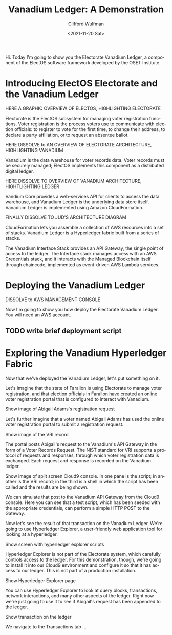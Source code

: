 #+options: ':nil *:t -:t ::t <:t  \n:nil ^:t 
#+options: author:t broken-links:nil c:nil creator:nil
#+options: d:(not "LOGBOOK") date:t e:t email:nil f:t inline:t num:nil
#+options: p:nil pri:nil prop:nil stat:t tags:t tasks:t tex:t
#+options: timestamp:t title:t toc:nil todo:t |:t 
#+title: Vanadium Ledger: A Demonstration
#+date: <2021-11-20 Sat>
#+author: Clifford Wulfman
#+email: cwulfman@gmail.com
#+language: en
#+select_tags: export
#+exclude_tags: noexport
#+creator: Emacs 27.2 (Org mode 9.4.4)

Hi.  Today I'm going to show you the Electorate Vanadium Ledger, a
component of the ElectOS software framework developed by the OSET
Institute.

* Introducing ElectOS Electorate and the Vanadium Ledger
  
  #+begin_center
  HERE A GRAPHIC OVERVIEW OF ELECTOS, HIGHLIGHTING ELECTORATE
  #+end_center


  Electorate is the ElectOS subsystem for managing voter registration
  functions.  Voter registration is the process voters use to
  communicate with election officials: to register to vote for the
  first time, to change their address, to declare a party affiliation,
  or to request an absentee ballot.

#+begin_center
  HERE DISSOLVE to AN OVERVIEW OF ELECTORATE ARCHITECTURE, HIGHLIGHTING
  VANADIUM
#+end_center

  Vanadium is the data warehouse for voter records data.  Voter records
  must be securely managed; ElectOS implements this component as a
  distributed digital ledger.

  #+begin_center
  HERE DISSOLVE TO OVERVIEW OF VANADIUM ARCHITECTURE, HIGHTLIGHTING LEDGER
  #+end_center

  Vandium Core provides a web-services API for clients to access the
  data warehouse, and Vanadium Ledger is the underlying data store
  itself.  Vanadium Ledger is implemented using Amazon CloudFormation.

  #+begin_center
  FINALLY DISSOLVE TO JUD'S ARCHITECTURE DIAGRAM
  #+end_center
  
  CloudFormation lets you assemble a collection of AWS resources into a
  set of stacks.  Vanadium Ledger is a Hyperledger fabric built from a
  series of stacks.
  
  The Vanadium Interface Stack provides an API Gateway, the single point
  of access to the ledger.  The Interface stack manages access with an
  AWS Credentials stack, and it interacts with the Managed Blockchain
  itself through chaincode, implemented as event-driven AWS Lambda
  services.

* Deploying the Vanadium Ledger

  #+begin_center
  DISSOLVE to AWS MANAGEMENT CONSOLE
  #+end_center
  
Now I'm going to show you how deploy the Electorate Vanadium Ledger.
You will need an AWS account.
** TODO write brief deployment script

* Exploring the Vanadium Hyperledger Fabric
  Now that we've deployed the Vanadium Ledger, let's put something on
  it.

  Let's imagine that the state of Farallon is using Electorate to
  manage voter registration, and that election officials in Farallon
  have created an online voter registration portal that is configured
  to interact with Vanadium.

  #+begin_center
  Show image of Abigail Adams's registration request
  #+end_center

  Let's further imagine that a voter named Abigail Adams has used the
  online voter registration portal to submit a registration request.

  #+begin_center
  Show image of the VRI record
  #+end_center

  The portal posts Abigail's request to the Vanadium's API Gateway in
  the form of a Voter Records Request.  The NIST standard for VRI
  supports a protocol of requests and responses, through which voter
  registration data is exchanged.  Each request and response is
  recorded on the Vanadium ledger.

  #+begin_center
  Show image of split screen Cloud9 console.  In one pane is the
  script; in another is the VRI record; in the third is a shell in
  which the script has been called and the results are being shown.
  #+end_center

  We can simulate that post to the Vanadium API Gateway from the
  Cloud9 console.  Here you can see that a test script, which has been
  seeded with the appropriate credentials, can perform a simple HTTP
  POST to the Gateway.

  Now let's see the result of that transaction on the Vanadium
  Ledger.  We're going to use Hyperledger Explorer, a user-friendly
  web application tool for looking at a hyperledger.

  #+begin_center
    Show screen with hyperledger explorer scripts
  #+end_center

  Hyperledger Explorer is not part of the Electorate system, which
  carefully controls access to the ledger.  For this demonstration,
  though, we're going to install it into our Cloud9 environment and
  configure it so that it has access to our ledger.  This is not part
  of a production installation.

  #+begin_center
    Show Hyperledger Explorer page
  #+end_center

  You can use Hyperledger Explorer to look at query blocks,
  transactions, network interactions, and many other aspects of the
  ledger.  Right now we're just going to use it to see if Abigail's
  request has been appended to the ledger.

  #+begin_center
  Show transaction on the ledger
  #+end_center

  We navigate to the Transactions tab ...
